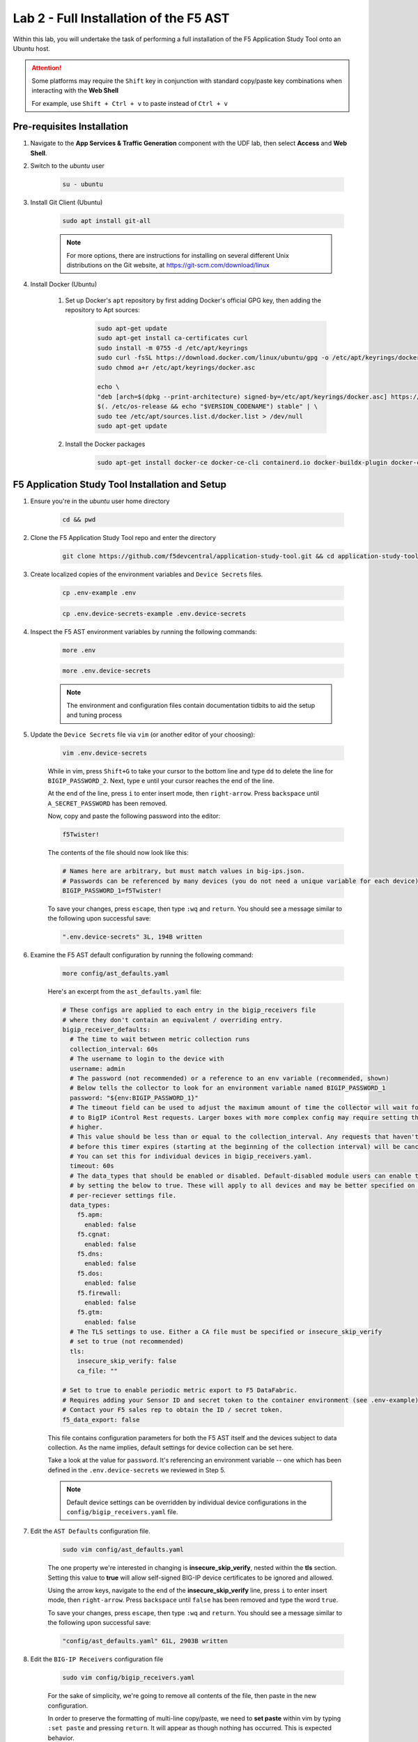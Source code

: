 .. _Installing the F5 AST:

Lab 2 - Full Installation of the F5 AST
=======================================

Within this lab, you will undertake the task of performing a full installation of the F5 Application Study Tool onto an Ubuntu host.

.. attention:: Some platforms may require the ``Shift`` key in conjunction with standard copy/paste key combinations when interacting with the **Web Shell**

   For example, use ``Shift + Ctrl + v`` to paste instead of ``Ctrl + v``

Pre-requisites Installation
---------------------------

#. Navigate to the **App Services & Traffic Generation** component with the UDF lab, then select **Access** and **Web Shell**.

#. Switch to the `ubuntu` user

    .. code-block:: console

        su - ubuntu

#. Install Git Client (Ubuntu)

    .. code-block:: console

        sudo apt install git-all

    .. note:: For more options, there are instructions for installing on several different Unix distributions on the Git website, at https://git-scm.com/download/linux

#. Install Docker (Ubuntu)

    #. Set up Docker's ``apt`` repository by first adding Docker's official GPG key, then adding the repository to Apt sources:

        .. code-block:: console

            sudo apt-get update
            sudo apt-get install ca-certificates curl
            sudo install -m 0755 -d /etc/apt/keyrings
            sudo curl -fsSL https://download.docker.com/linux/ubuntu/gpg -o /etc/apt/keyrings/docker.asc
            sudo chmod a+r /etc/apt/keyrings/docker.asc

            echo \
            "deb [arch=$(dpkg --print-architecture) signed-by=/etc/apt/keyrings/docker.asc] https://download.docker.com/linux/ubuntu \
            $(. /etc/os-release && echo "$VERSION_CODENAME") stable" | \
            sudo tee /etc/apt/sources.list.d/docker.list > /dev/null
            sudo apt-get update

    #. Install the Docker packages

        .. code-block:: console

            sudo apt-get install docker-ce docker-ce-cli containerd.io docker-buildx-plugin docker-compose-plugin

F5 Application Study Tool Installation and Setup
------------------------------------------------

#. Ensure you're in the `ubuntu` user home directory

    .. code-block:: console

        cd && pwd

#. Clone the F5 Application Study Tool repo and enter the directory

    .. code-block:: console

        git clone https://github.com/f5devcentral/application-study-tool.git && cd application-study-tool

#. Create localized copies of the environment variables and ``Device Secrets`` files.

    .. code-block:: console

        cp .env-example .env
       
    .. code-block:: console

        cp .env.device-secrets-example .env.device-secrets

#. Inspect the F5 AST environment variables by running the following commands:

    .. code-block:: console

        more .env

    .. code-block:: console
 
        more .env.device-secrets

    .. note:: The environment and configuration files contain documentation tidbits to aid the setup and tuning process

#. Update the ``Device Secrets`` file via ``vim`` (or another editor of your choosing):

    .. code-block:: console

        vim .env.device-secrets

    While in vim, press ``Shift+G`` to take your cursor to the bottom line and type ``dd`` to delete the line for ``BIGIP_PASSWORD_2``. Next, type ``e`` until your cursor reaches the end of the line.

    At the end of the line, press ``i`` to enter insert mode, then ``right-arrow``. Press ``backspace`` until ``A_SECRET_PASSWORD`` has been removed.

    Now, copy and paste the following password into the editor:

    .. code-block:: console

        f5Twister!

    The contents of the file should now look like this:

    .. code-block:: console

        # Names here are arbitrary, but must match values in big-ips.json.
        # Passwords can be referenced by many devices (you do not need a unique variable for each device).
        BIGIP_PASSWORD_1=f5Twister!

    To save your changes, press ``escape``, then type ``:wq`` and ``return``. You should see a message similar to the following upon successful save:

    .. code-block:: console

        ".env.device-secrets" 3L, 194B written

#. Examine the F5 AST default configuration by running the following command:

    .. code-block:: console

        more config/ast_defaults.yaml
    
    Here's an excerpt from the ``ast_defaults.yaml`` file:

    .. code-block:: console

        # These configs are applied to each entry in the bigip_receivers file
        # where they don't contain an equivalent / overriding entry.
        bigip_receiver_defaults:
          # The time to wait between metric collection runs
          collection_interval: 60s
          # The username to login to the device with
          username: admin
          # The password (not recommended) or a reference to an env variable (recommended, shown)
          # Below tells the collector to look for an environment variable named BIGIP_PASSWORD_1
          password: "${env:BIGIP_PASSWORD_1}"
          # The timeout field can be used to adjust the maximum amount of time the collector will wait for a response
          # to BigIP iControl Rest requests. Larger boxes with more complex config may require setting this value
          # higher.
          # This value should be less than or equal to the collection_interval. Any requests that haven't completed
          # before this timer expires (starting at the beginning of the collection interval) will be cancelled.
          # You can set this for individual devices in bigip_receivers.yaml.
          timeout: 60s
          # The data_types that should be enabled or disabled. Default-disabled module users can enable those modules
          # by setting the below to true. These will apply to all devices and may be better specified on the
          # per-reciever settings file.
          data_types:
            f5.apm:
              enabled: false
            f5.cgnat:
              enabled: false
            f5.dns:
              enabled: false
            f5.dos:
              enabled: false
            f5.firewall:
              enabled: false
            f5.gtm:
              enabled: false
          # The TLS settings to use. Either a CA file must be specified or insecure_skip_verify
          # set to true (not recommended)
          tls:
            insecure_skip_verify: false
            ca_file: ""

        # Set to true to enable periodic metric export to F5 DataFabric.
        # Requires adding your Sensor ID and secret token to the container environment (see .env-example).
        # Contact your F5 sales rep to obtain the ID / secret token.
        f5_data_export: false

    This file contains configuration parameters for both the F5 AST itself and the devices subject to data collection. As the name implies, default settings for device collection can be set here.

    Take a look at the value for ``password``. It's referencing an environment variable -- one which has been defined in the ``.env.device-secrets`` we reviewed in Step 5.
    
    .. note:: Default device settings can be overridden by individual device configurations in the ``config/bigip_receivers.yaml`` file.

#. Edit the ``AST Defaults`` configuration file.

    .. code-block:: console

        sudo vim config/ast_defaults.yaml

    The one property we're interested in changing is **insecure_skip_verify**, nested within the **tls** section. Setting this value to **true** will allow self-signed BIG-IP device certificates to be ignored and allowed.

    Using the arrow keys, navigate to the end of the **insecure_skip_verify** line, press ``i`` to enter insert mode, then ``right-arrow``. Press ``backspace`` until ``false`` has been removed and type the word ``true``.

    To save your changes, press ``escape``, then type ``:wq`` and ``return``. You should see a message similar to the following upon successful save:

    .. code-block:: console

        "config/ast_defaults.yaml" 61L, 2903B written

#. Edit the ``BIG-IP Receivers`` configuration file

    .. code-block:: console

        sudo vim config/bigip_receivers.yaml

    For the sake of simplicity, we're going to remove all contents of the file, then paste in the new configuration.

    In order to preserve the formatting of multi-line copy/paste, we need to **set paste** within vim by typing ``:set paste`` and pressing ``return``. It will appear as though nothing has occurred. This is expected behavior.

    To remove the existing configuration, type ``:%d`` and press ``return``. This will delete all lines.

    Next, ``i`` to enter insert mode and copy/paste the following into the editor:

    .. code-block:: console

        # Your bigip targets
        # Values not explicitly configured here inherit values in
        # the ast_defaults.yaml bigip_receiver_defaults section.
        # Each entry must have a unique name, starting with bigip/
        # (e.g. bigip/1, bigip/2)
        bigip/1:
          endpoint: https://10.1.1.5
          data_types:
            f5.apm:
              enabled: false
            f5.cgnat:
              enabled: false
            f5.dns:
              enabled: true
            f5.dos:
              enabled: true
            f5.firewall:
              enabled: true
            f5.gtm:
              enabled: true
        bigip/2:
          endpoint: https://10.1.1.6
          data_types:
            f5.apm:
              enabled: false
            f5.cgnat:
              enabled: false
            f5.dns:
              enabled: false
            f5.dos:
              enabled: false
            f5.firewall:
              enabled: true
            f5.gtm:
              enabled: false
        bigip/3:
          endpoint: https://10.1.1.7
          data_types:
            f5.apm:
              enabled: false
            f5.cgnat:
              enabled: false
            f5.dns:
              enabled: false
            f5.dos:
              enabled: false
            f5.firewall:
              enabled: false
            f5.gtm:
              enabled: false

    To save your changes, press ``escape``, then type ``:wq`` and ``return``. You should see a message similar to the following upon successful save:

    .. code-block:: console

        "config/bigip_receivers.yaml" 50L, 986B written

#.  Run the Configuration Generator

    The Configuration Generator will collect the contents of the files we previously viewed/edited and prepare them for the AST collector container.

    .. code-block:: console

        sudo docker run --rm -it -w /app -v ${PWD}:/app --entrypoint /app/src/bin/init_entrypoint.sh python:3.12.6-slim-bookworm --generate-config

    You should see a slew of output resembling the following:

    .. code-block:: console

        Collecting PyYAML==6.0.2
        Downloading PyYAML-6.0.2-cp312-cp312-manylinux_2_17_x86_64.manylinux2014_x86_64.whl.metadata (2.1 kB)
        Downloading PyYAML-6.0.2-cp312-cp312-manylinux_2_17_x86_64.manylinux2014_x86_64.whl (767 kB)
        ━━━━━━━━━━━━━━━━━━━━━━━━━━━━━━━━━━━━━━━━ 767.5/767.5 kB 9.2 MB/s eta 0:00:00
        Installing collected packages: PyYAML
        Successfully installed PyYAML-6.0.2
        WARNING: Running pip as the 'root' user can result in broken permissions and conflicting behaviour with the system package manager, possibly rendering your system unusable.It is recommended to use a virtual environment instead: https://pip.pypa.io/warnings/venv. Use the --root-user-action option if you know what you are doing and want to suppress this warning.

        [notice] A new release of pip is available: 24.2 -> 25.0
        [notice] To update, run: pip install --upgrade pip
        2025-02-07 20:19:12,657 - INFO - Generating configs from  ./config/ast_defaults.yaml and ./config/bigip_receivers.yaml...
        2025-02-07 20:19:12,657 - INFO - Loading AST Default Settings in ./config/ast_defaults.yaml...
        2025-02-07 20:19:12,666 - INFO - Successfully loaded './config/ast_defaults.yaml'.
        2025-02-07 20:19:12,666 - INFO - Loading Per-Receiver (BigIP) Settings in ./config/bigip_receivers.yaml...
        2025-02-07 20:19:12,669 - INFO - Successfully loaded './config/bigip_receivers.yaml'.
        2025-02-07 20:19:12,669 - INFO - Generating receiver configs...
        2025-02-07 20:19:12,669 - INFO - Generating pipeline configs...
        2025-02-07 20:19:12,669 - WARNING - The f5_data_export=true and f5_pipeline_default fields are required to export metrics periodically to F5. Contact your F5 Sales Rep to provision a Sensor ID and Access Token.
        2025-02-07 20:19:12,670 - INFO - Built the following pipeline file:

        metrics/local:
        exporters:
        - otlphttp/metrics-local
        - debug/bigip
        processors:
        - batch/local
        receivers:
        - bigip/1
        - bigip/2
        - bigip/3

        2025-02-07 20:19:12,674 - INFO - Built the following receiver file:

        bigip/1:
          collection_interval: 60s
          data_types:
            enabled: true
            f5.dns: null
            f5.gtm: null
          endpoint: https://10.1.1.5
          password: ${env:BIGIP_PASSWORD_1}
          timeout: 10s
          tls:
            ca_file: ''
            insecure_skip_verify: true
          username: admin
        bigip/2:
          collection_interval: 60s
          data_types:
            f5.dns:
              enabled: false
            f5.gtm:
              enabled: false
          endpoint: https://10.1.1.6
          password: ${env:BIGIP_PASSWORD_1}
          timeout: 10s
          tls:
            ca_file: ''
            insecure_skip_verify: true
          username: admin
        bigip/3:
          collection_interval: 60s
          data_types:
            f5.dns:
              enabled: false
            f5.gtm:
              enabled: false
          endpoint: https://10.1.1.7
          password: ${env:BIGIP_PASSWORD_1}
          timeout: 10s
          tls:
            ca_file: ''
            insecure_skip_verify: true
          username: admin

        2025-02-07 20:19:12,675 - INFO - Successfully wrote data to './services/otel_collector/pipelines.yaml'.
        2025-02-07 20:19:12,679 - INFO - Successfully wrote data to './services/otel_collector/receivers.yaml'.

    The last two lines indicate success. If you're in an instructor-led class and do not see the success messages, please alert the lab assistants and request help.

#.  Start the F5 Application Study Tool

    .. code-block:: console

        sudo docker compose up -d

    .. note:: Depending on the version of Docker installed, you may need to run **sudo docker-compose up -d**. The command above is tailored to the version of Docker installed within the UDF lab at the time this guide was authored.

    You should see output similar to the following:

    .. code-block:: console

        Creating network "application-study-tool_7lc_network" with the default driver
        Creating grafana                                 ... done
        Creating application-study-tool_otel-collector_1 ... done
        Creating prometheus                              ... done


.. _`Accessing F5 AST`:

Accessing F5 AST
----------------

Here's where our boots hit the ground and the real adventure begins!

#. From within the UDF course deployment's **App Services & Traffic Generation** System, locate and select **ACCESS**, then **Self-Installed Grafana**.

    .. image:: images/udf_selfinstall_grafana_access.png
        :width: 800

#. Once the new browser tab has loaded, you will be presented with the self-installed AST Grafana login. Enter the following credentials and select **Log in**.

    Username

    .. code-block:: console

        admin

    Password

    .. code-block:: console

        admin

    .. image:: images/grafana_login.png
        :width: 800

    Although you won't see the internal, local URL, the self-installed F5 AST Grafana dashboard is exposed via:

    .. code-block:: console

        http://10.1.1.9:3000/dashboards

#. Next, you'll be presented with the Grafana homepage. From here, select the menu button next to **Home**, then **Dashboards**.

    .. image:: images/grafana_home.png
        :width: 800

    .. image:: images/grafana_access_dashboards.png
        :width: 400

#. The **Dashboards** landing page presents users with a couple standalone dashboards and a few collections of dashboards, per the image below.

    .. image:: images/grafana_dashboards.png
        :width: 800

In :ref:`Exploring the F5 AST Dashboards`, you will learn about all of the available pre-packaged dashboards. The door's open for you to step in and take a look around the F5 Application Study Tool!

Selecting **Next** below will take you to the :ref:`Configuring the F5 AST` lab, which you may want to skip, since you've already walked through the full, clean installation and setup process.